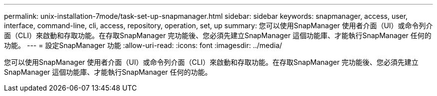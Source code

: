 ---
permalink: unix-installation-7mode/task-set-up-snapmanager.html 
sidebar: sidebar 
keywords: snapmanager, access, user, interface, command-line, cli, access, repository, operation, set, up 
summary: 您可以使用SnapManager 使用者介面（UI）或命令列介面（CLI）來啟動和存取功能。在存取SnapManager 完功能後、您必須先建立SnapManager 這個功能庫、才能執行SnapManager 任何的功能。 
---
= 設定SnapManager 功能
:allow-uri-read: 
:icons: font
:imagesdir: ../media/


[role="lead"]
您可以使用SnapManager 使用者介面（UI）或命令列介面（CLI）來啟動和存取功能。在存取SnapManager 完功能後、您必須先建立SnapManager 這個功能庫、才能執行SnapManager 任何的功能。
